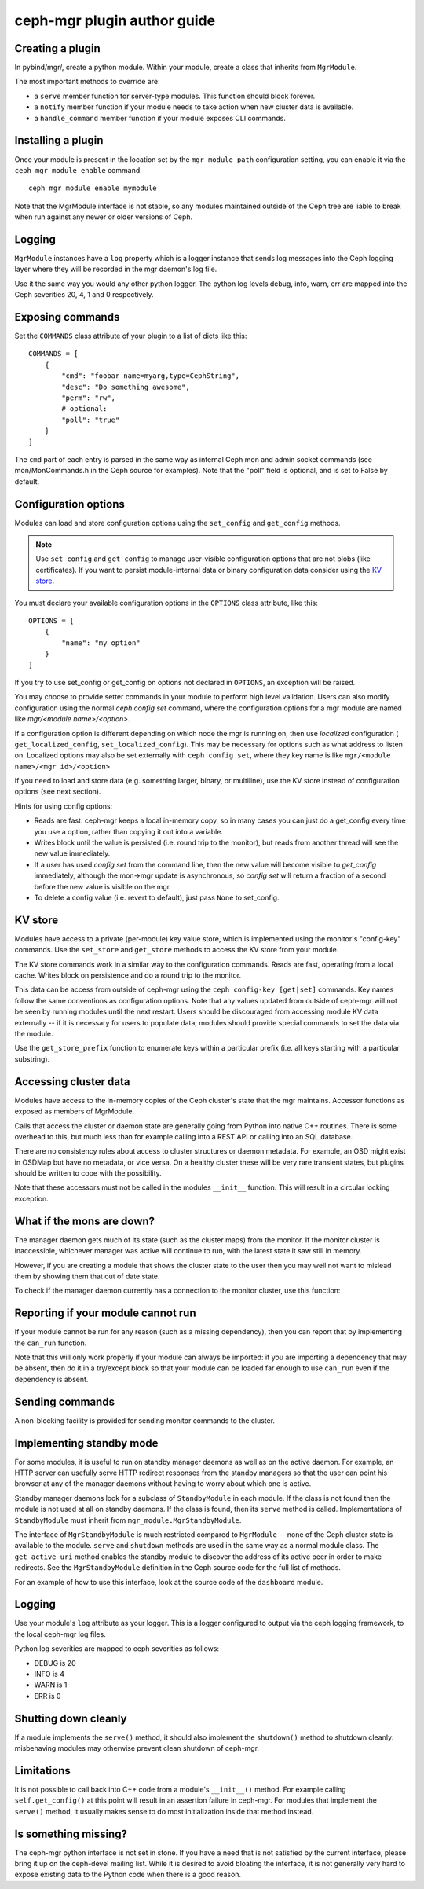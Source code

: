 
ceph-mgr plugin author guide
============================

Creating a plugin
-----------------

In pybind/mgr/, create a python module.  Within your module, create a class
that inherits from ``MgrModule``.

The most important methods to override are:

* a ``serve`` member function for server-type modules.  This
  function should block forever.
* a ``notify`` member function if your module needs to
  take action when new cluster data is available.
* a ``handle_command`` member function if your module
  exposes CLI commands.

Installing a plugin
-------------------

Once your module is present in the location set by the
``mgr module path`` configuration setting, you can enable it
via the ``ceph mgr module enable`` command::

  ceph mgr module enable mymodule

Note that the MgrModule interface is not stable, so any modules maintained
outside of the Ceph tree are liable to break when run against any newer
or older versions of Ceph.

Logging
-------

``MgrModule`` instances have a ``log`` property which is a logger instance that
sends log messages into the Ceph logging layer where they will be recorded
in the mgr daemon's log file.

Use it the same way you would any other python logger.  The python
log levels debug, info, warn, err are mapped into the Ceph
severities 20, 4, 1 and 0 respectively.

Exposing commands
-----------------

Set the ``COMMANDS`` class attribute of your plugin to a list of dicts
like this::

    COMMANDS = [
        {
            "cmd": "foobar name=myarg,type=CephString",
            "desc": "Do something awesome",
            "perm": "rw",
            # optional:
            "poll": "true"
        }
    ]

The ``cmd`` part of each entry is parsed in the same way as internal
Ceph mon and admin socket commands (see mon/MonCommands.h in
the Ceph source for examples). Note that the "poll" field is optional,
and is set to False by default.

Configuration options
---------------------

Modules can load and store configuration options using the
``set_config`` and ``get_config`` methods.

.. note:: Use ``set_config`` and ``get_config`` to manage user-visible
   configuration options that are not blobs (like certificates). If you want to
   persist module-internal data or binary configuration data consider using
   the `KV store`_.

You must declare your available configuration options in the
``OPTIONS`` class attribute, like this:

::

    OPTIONS = [
        {
            "name": "my_option"
        }
    ]

If you try to use set_config or get_config on options not declared
in ``OPTIONS``, an exception will be raised.

You may choose to provide setter commands in your module to perform
high level validation.  Users can also modify configuration using
the normal `ceph config set` command, where the configuration options
for a mgr module are named like `mgr/<module name>/<option>`.

If a configuration option is different depending on which node
the mgr is running on, then use *localized* configuration (
``get_localized_config``, ``set_localized_config``).  This may be necessary
for options such as what address to listen on.  Localized options may
also be set externally with ``ceph config set``, where they key name
is like ``mgr/<module name>/<mgr id>/<option>``

If you need to load and store data (e.g. something larger, binary, or multiline),
use the KV store instead of configuration options (see next section).

Hints for using config options:

* Reads are fast: ceph-mgr keeps a local in-memory copy, so in many cases
  you can just do a get_config every time you use a option, rather than
  copying it out into a variable.
* Writes block until the value is persisted (i.e. round trip to the monitor),
  but reads from another thread will see the new value immediately.
* If a user has used `config set` from the command line, then the new
  value will become visible to `get_config` immediately, although the
  mon->mgr update is asynchronous, so `config set` will return a fraction
  of a second before the new value is visible on the mgr.
* To delete a config value (i.e. revert to default), just pass ``None`` to
  set_config.

.. py:currentmodule:: mgr_module
.. automethod:: MgrModule.get_config
.. automethod:: MgrModule.set_config
.. automethod:: MgrModule.get_localized_config
.. automethod:: MgrModule.set_localized_config

KV store
--------

Modules have access to a private (per-module) key value store, which
is implemented using the monitor's "config-key" commands.  Use
the ``set_store`` and ``get_store`` methods to access the KV store from
your module.

The KV store commands work in a similar way to the configuration
commands.  Reads are fast, operating from a local cache.  Writes block
on persistence and do a round trip to the monitor.

This data can be access from outside of ceph-mgr using the
``ceph config-key [get|set]`` commands.  Key names follow the same
conventions as configuration options.  Note that any values updated
from outside of ceph-mgr will not be seen by running modules until
the next restart.  Users should be discouraged from accessing module KV
data externally -- if it is necessary for users to populate data, modules
should provide special commands to set the data via the module.

Use the ``get_store_prefix`` function to enumerate keys within
a particular prefix (i.e. all keys starting with a particular substring).


.. automethod:: MgrModule.get_store
.. automethod:: MgrModule.set_store
.. automethod:: MgrModule.set_store_json
.. automethod:: MgrModule.get_store_json
.. automethod:: MgrModule.get_localized_store
.. automethod:: MgrModule.set_localized_store
.. automethod:: MgrModule.get_store_prefix


Accessing cluster data
----------------------

Modules have access to the in-memory copies of the Ceph cluster's
state that the mgr maintains.  Accessor functions as exposed
as members of MgrModule.

Calls that access the cluster or daemon state are generally going
from Python into native C++ routines.  There is some overhead to this,
but much less than for example calling into a REST API or calling into
an SQL database.

There are no consistency rules about access to cluster structures or
daemon metadata.  For example, an OSD might exist in OSDMap but
have no metadata, or vice versa.  On a healthy cluster these
will be very rare transient states, but plugins should be written
to cope with the possibility.

Note that these accessors must not be called in the modules ``__init__``
function. This will result in a circular locking exception.

.. automethod:: MgrModule.get
.. automethod:: MgrModule.get_server
.. automethod:: MgrModule.list_servers
.. automethod:: MgrModule.get_metadata
.. automethod:: MgrModule.get_counter

What if the mons are down?
--------------------------

The manager daemon gets much of its state (such as the cluster maps)
from the monitor.  If the monitor cluster is inaccessible, whichever
manager was active will continue to run, with the latest state it saw
still in memory.

However, if you are creating a module that shows the cluster state
to the user then you may well not want to mislead them by showing
them that out of date state.

To check if the manager daemon currently has a connection to
the monitor cluster, use this function:

.. automethod:: MgrModule.have_mon_connection

Reporting if your module cannot run
-----------------------------------

If your module cannot be run for any reason (such as a missing dependency),
then you can report that by implementing the ``can_run`` function.

.. automethod:: MgrModule.can_run

Note that this will only work properly if your module can always be imported:
if you are importing a dependency that may be absent, then do it in a
try/except block so that your module can be loaded far enough to use
``can_run`` even if the dependency is absent.

Sending commands
----------------

A non-blocking facility is provided for sending monitor commands
to the cluster.

.. automethod:: MgrModule.send_command


Implementing standby mode
-------------------------

For some modules, it is useful to run on standby manager daemons as well
as on the active daemon.  For example, an HTTP server can usefully
serve HTTP redirect responses from the standby managers so that
the user can point his browser at any of the manager daemons without
having to worry about which one is active.

Standby manager daemons look for a subclass of ``StandbyModule``
in each module.  If the class is not found then the module is not
used at all on standby daemons.  If the class is found, then
its ``serve`` method is called.  Implementations of ``StandbyModule``
must inherit from ``mgr_module.MgrStandbyModule``.

The interface of ``MgrStandbyModule`` is much restricted compared to
``MgrModule`` -- none of the Ceph cluster state is available to
the module.  ``serve`` and ``shutdown`` methods are used in the same
way as a normal module class.  The ``get_active_uri`` method enables
the standby module to discover the address of its active peer in
order to make redirects.  See the ``MgrStandbyModule`` definition
in the Ceph source code for the full list of methods.

For an example of how to use this interface, look at the source code
of the ``dashboard`` module.

Logging
-------

Use your module's ``log`` attribute as your logger.  This is a logger
configured to output via the ceph logging framework, to the local ceph-mgr
log files.

Python log severities are mapped to ceph severities as follows:

* DEBUG is 20
* INFO is 4
* WARN is 1
* ERR is 0

Shutting down cleanly
---------------------

If a module implements the ``serve()`` method, it should also implement
the ``shutdown()`` method to shutdown cleanly: misbehaving modules
may otherwise prevent clean shutdown of ceph-mgr.

Limitations
-----------

It is not possible to call back into C++ code from a module's
``__init__()`` method.  For example calling ``self.get_config()`` at
this point will result in an assertion failure in ceph-mgr.  For modules
that implement the ``serve()`` method, it usually makes sense to do most
initialization inside that method instead.

Is something missing?
---------------------

The ceph-mgr python interface is not set in stone.  If you have a need
that is not satisfied by the current interface, please bring it up
on the ceph-devel mailing list.  While it is desired to avoid bloating
the interface, it is not generally very hard to expose existing data
to the Python code when there is a good reason.

